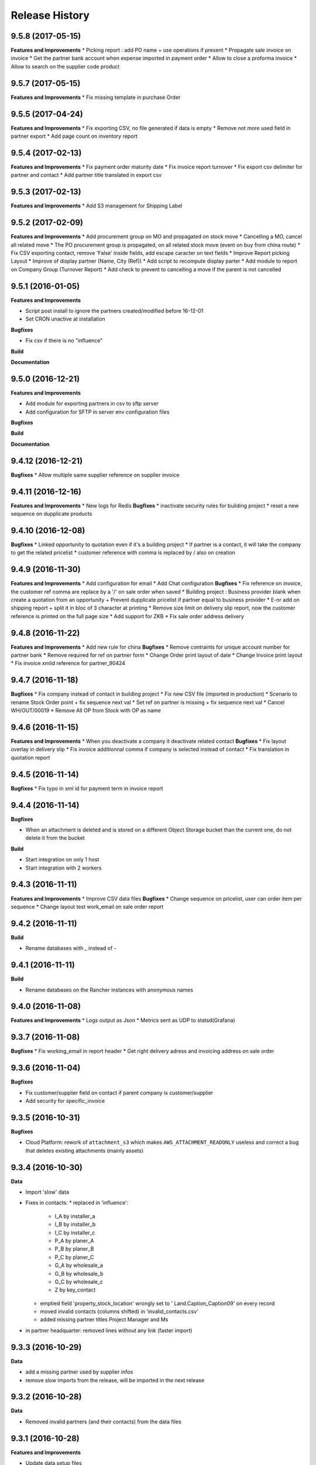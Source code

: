 .. :changelog:

Release History
---------------

9.5.8 (2017-05-15)
++++++++++++++++++

**Features and Improvements**
* Picking report : add PO name + use operations if present
* Propagate sale invoice on invoice
* Get the partner bank account when expense imported in payment order
* Allow to close a proforma invoice
* Allow to search on the supplier code product

9.5.7 (2017-05-15)
++++++++++++++++++

**Features and Improvements**
* Fix missing template in purchase Order


9.5.5 (2017-04-24)
++++++++++++++++++

**Features and Improvements**
* Fix exporting CSV, no file generated if data is empty
* Remove not more used field in partner export
* Add page count on inventory report

9.5.4 (2017-02-13)
++++++++++++++++++

**Features and Improvements**
* Fix payment order maturity date
* Fix invoice report turnover
* Fix export csv delimiter for partner and contact
* Add partner title translated in export csv

9.5.3 (2017-02-13)
++++++++++++++++++

**Features and Improvements**
* Add S3 management for Shipping Label


9.5.2 (2017-02-09)
++++++++++++++++++

**Features and Improvements**
* Add procurement group on MO and propagated on stock move
* Cancelling a MO, cancel all related move
* The PO procurement group is propagated, on all related stock move (event on buy from china route)
* Fix CSV exporting contact, remove 'False' inside fields, add escape caracter on text fields
* Improve Report picking Layout
* Improve of display partner (Name, City (Ref))
* Add script to recompute display parter
* Add module to report on Company Group (Turnover Report)
* Add check to prevent to cancelling a move if the parent is not cancelled


9.5.1 (2016-01-05)
++++++++++++++++++

**Features and Improvements**

* Script post install to ignore the partners created/modified before 16-12-01
* Set CRON unactive at installation

**Bugfixes**

* Fix csv if there is no "influence"


**Build**

**Documentation**


9.5.0 (2016-12-21)
++++++++++++++++++

**Features and Improvements**

* Add module for exporting partners in csv to sftp server
* Add configuration for SFTP in server env configuration files


**Bugfixes**

**Build**

**Documentation**


9.4.12 (2016-12-21)
+++++++++++++++++++

**Bugfixes**
* Allow multiple same supplier reference on supplier invoice

9.4.11 (2016-12-16)
+++++++++++++++++++

**Features and Improvements**
* New logs for Redis
**Bugfixes**
* inactivate security rules for building project
* reset a new sequence on dupplicate products


9.4.10 (2016-12-08)
+++++++++++++++++++

**Bugfixes**
* Linked opportunity to quotation even if it's a building project
* If partner is a contact, it will take the company to get the related pricelist
* customer reference with comma is replaced by / also on creation


9.4.9 (2016-11-30)
++++++++++++++++++

**Features and Improvements**
* Add configuration for email
* Add Chat configuration
**Bugfixes**
* Fix reference on invoice, the customer ref comma are replace by a '/' on sale order when saved
* Building project : Business provider blank when create a quotation from an opportunity + Prevent dupplicate pricelist if partner equal to business provider
* E-nr add on shipping report + split it in bloc of 3 character at printing
* Remove size limit on delivery slip report, now the customer reference is printed on the full page size
* Add support for ZKB
* Fix sale order address delivery


9.4.8 (2016-11-22)
++++++++++++++++++

**Features and Improvements**
* Add new rule for china
**Bugfixes**
* Remove contraints for unique account number for partner bank
* Remove required for ref on partner form
* Change Order print layout of date
* Change Invoice print layout
* Fix invoice xmlid reference for partner_90424


9.4.7 (2016-11-18)
++++++++++++++++++

**Bugfixes**
* Fix company instead of contact in building project
* Fix new CSV file (imported in production)
* Scenario to rename Stock Order point + fix sequence next val
* Set ref on partner is missing + fix sequence next val
* Cancel WH/OUT/00019
* Remove All OP from Stock with OP as name


9.4.6 (2016-11-15)
++++++++++++++++++

**Features and Improvements**
* When you deactivate a company it deactivate related contact
**Bugfixes**
* Fix layout overlay in delivery slip
* Fix invoice additionnal comma if company is selected instead of contact
* Fix translation in quotation report


9.4.5 (2016-11-14)
++++++++++++++++++

**Bugfixes**
* Fix typo in xml id for payment term in invoice report

9.4.4 (2016-11-14)
++++++++++++++++++

**Bugfixes**

* When an attachment is deleted and is stored on a different Object Storage
  bucket than the current one, do not delete it from the bucket

**Build**

* Start integration on only 1 host
* Start integration with 2 workers


9.4.3 (2016-11-11)
++++++++++++++++++

**Features and Improvements**
* Improve CSV data files
**Bugfixes**
* Change sequence on pricelist, user can order item per sequence
* Change layout test work_email on sale order report


9.4.2 (2016-11-11)
++++++++++++++++++

**Build**

* Rename databases with _ instead of -


9.4.1 (2016-11-11)
++++++++++++++++++

**Build**

* Rename databases on the Rancher instances with anonymous names


9.4.0 (2016-11-08)
++++++++++++++++++

**Features and Improvements**
* Logs output as Json
* Metrics sent as UDP to statsd(Grafana)


9.3.7 (2016-11-08)
++++++++++++++++++

**Bugfixes**
* Fix working_email in report header
* Get right delivery adress and invoicing address on sale order

9.3.6 (2016-11-04)
++++++++++++++++++

**Bugfixes**

* Fix customer/supplier field on contact if parent company is customer/supplier
* Add security for specific_invoice

9.3.5 (2016-10-31)
++++++++++++++++++

**Bugfixes**

* Cloud Platform: rework of ``attachment_s3`` which makes
  ``AWS_ATTACHMENT_READONLY`` useless and correct a bug that deletes existing
  attachments (mainly assets)


9.3.4 (2016-10-30)
++++++++++++++++++

**Data**

* Import 'slow' data

* Fixes in contacts:
  * replaced in 'influence':
    * I_A by installer_a
    * I_B by installer_b
    * I_C by installer_c
    * P_A by planer_A
    * P_B by planer_B
    * P_C by planer_C
    * G_A by wholesale_a
    * G_B by wholesale_b
    * G_C by wholesale_c
    * Z by key_contact
  * emptied field 'property_stock_location' wrongly set to ' Land.Caption_Caption09' on every record
  * moved invalid contacts (columns shifted) in 'invalid_contacts.csv'
  * added missing partner titles Project Manager and Ms
* in partner headquarter: removed lines without any link (faster import)


9.3.3 (2016-10-29)
++++++++++++++++++

**Data**

* add a missing partner used by supplier infos
* remove slow imports from the release, will be imported in the next release


9.3.2 (2016-10-28)
++++++++++++++++++

**Data**

* Removed invalid partners (and their contacts) from the data files


9.3.1 (2016-10-28)
++++++++++++++++++

**Features and Improvements**

* Update data setup files


9.3.0 (2016-10-27)
++++++++++++++++++

**Features and Improvements**

* Add scenario for occasion locations
* Add final data files

**Bugfixes**

* Fix order position
* Fix translations
* account invoice: public_discount can be filled manually
* Fix layout of reports
* add report inventory email layout
* fix carrier_type field name in postlogistic

**Build**

* Configure composition files for production
* Add the cloud platform addons and configuration


9.2.0 (2016-10-20)
++++++++++++++++++

**Features and Improvements**
* Add field number_shipments in view & reports & translations
* Add E_nr in the internal_picking report
* Add VAT on Quotations/SO in the so_lines

**Bugfixes**
* Use display_name in building_project kanban view
* Delivery document with name of the SO customer on it
* Add Invoice document: Add more spaces inbetween the address and the title of the document
* Pricelist import: don't create default item
* Fix default_code in delivery slip

**Build**

**Documentation**


9.1.0 (2016-09-29)
++++++++++++++++++

First docker release!
